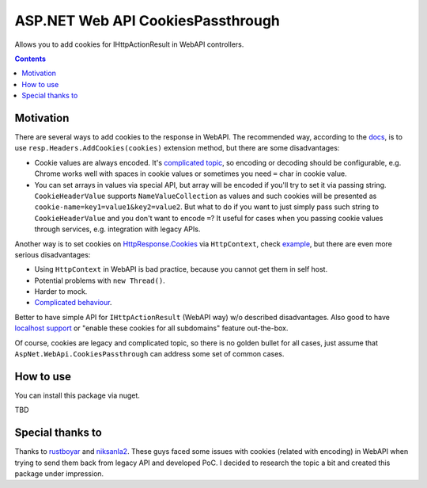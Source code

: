 ==================================
ASP.NET Web API CookiesPassthrough
==================================

.. image:: https://travis-ci.com/DmitryFillo/AspNet.WebApi.CookiesPassthrough.svg?branch=master
     :target: https://travis-ci.com/DmitryFillo/AspNet.WebApi.CookiesPassthrough


Allows you to add cookies for IHttpActionResult in WebAPI controllers.

.. contents::

Motivation
==========

There are several ways to add cookies to the response in WebAPI. The recommended way, according to the `docs <https://docs.microsoft.com/en-us/aspnet/web-api/overview/advanced/http-cookies#cookies-in-web-api>`_, is to use ``resp.Headers.AddCookies(cookies)`` extension method, but there are some disadvantages:

- Cookie values are always encoded. It's `complicated topic <https://stackoverflow.com/questions/1969232/allowed-characters-in-cookies>`_, so encoding or decoding should be configurable, e.g. Chrome works well with spaces in cookie values or sometimes you need ``=`` char in cookie value.
- You can set arrays in values via special API, but array will be encoded if you'll try to set it via passing string. ``CookieHeaderValue`` supports ``NameValueCollection`` as values and such cookies will be presented as ``cookie-name=key1=value1&key2=value2``. But what to do if you want to just simply pass such string to ``CookieHeaderValue`` and you don't want to encode ``=``? It useful for cases when you passing cookie values through services, e.g. integration with legacy APIs.

Another way is to set cookies on `HttpResponse.Cookies <https://docs.microsoft.com/en-us/dotnet/api/system.web.httpresponse.cookies?view=netframework-4.7.2#System_Web_HttpResponse_Cookies>`_ via ``HttpContext``, check `example <https://stackoverflow.com/questions/9793591/how-do-i-set-a-response-cookie-on-httpreponsemessage/9793779#9793779>`_, but there are even more serious disadvantages:

- Using ``HttpContext`` in WebAPI is bad practice, because you cannot get them in self host.
- Potential problems with ``new Thread()``.
- Harder to mock.
- `Complicated behaviour <https://stackoverflow.com/questions/8491075/why-does-httpcontext-response-cookiesfoo-add-a-cookie>`_.

Better to have simple API for ``IHttpActionResult`` (WebAPI way) w/o described disadvantages. Also good to have `localhost support <https://stackoverflow.com/questions/1134290/cookies-on-localhost-with-explicit-domain>`_ or "enable these cookies for all subdomains" feature out-the-box.

Of course, cookies are legacy and complicated topic, so there is no golden bullet for all cases, just assume that ``AspNet.WebApi.CookiesPassthrough`` can address some set of common cases.

How to use
==========

You can install this package via nuget.

TBD

Special thanks to
=================

Thanks to `rustboyar <https://github.com/rustboyar>`_ and `niksanla2 <https://github.com/niksanla2>`_. These guys faced some issues with cookies (related with encoding) in WebAPI when trying to send them back from legacy API and developed PoC. I decided to research the topic a bit and created this package under impression. 


